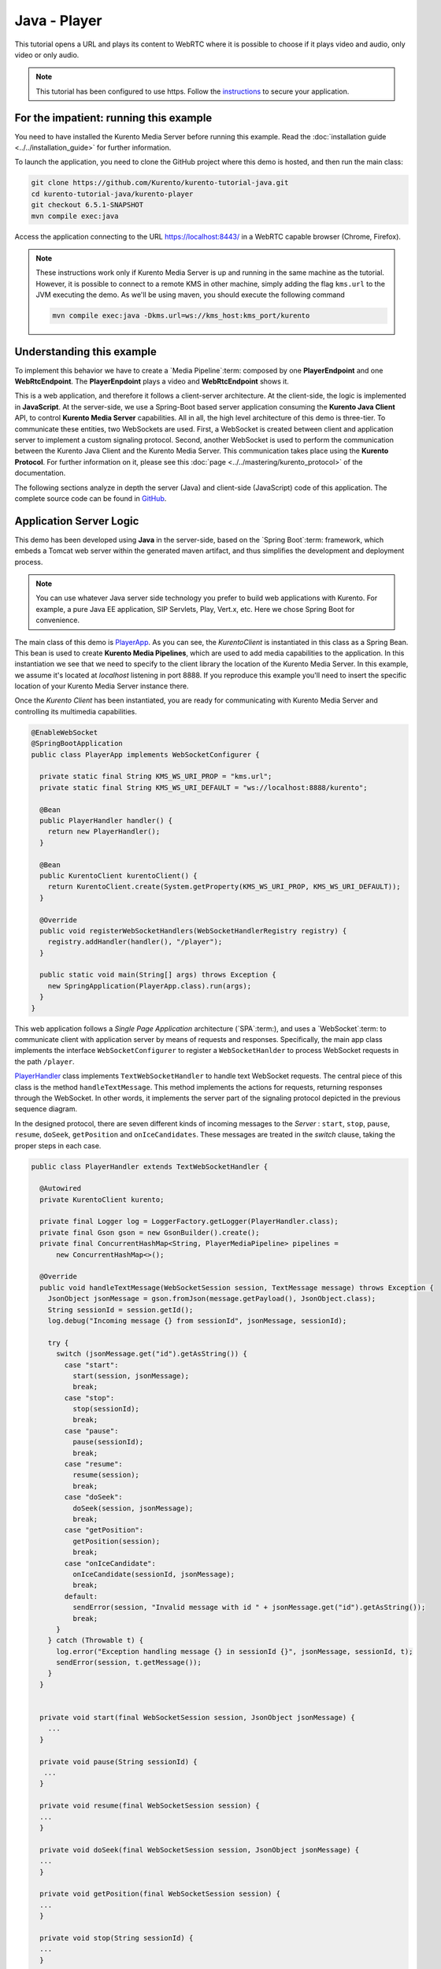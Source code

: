 %%%%%%%%%%%%%
Java - Player
%%%%%%%%%%%%%

This tutorial opens a URL and plays its content to WebRTC where it is possible
to choose if it plays video and audio, only video or only audio.

.. note::

   This tutorial has been configured to use https. Follow the `instructions <../../mastering/securing-kurento-applications.html#configure-java-applications-to-use-https>`_
   to secure your application.

For the impatient: running this example
=======================================

You need to have installed the Kurento Media Server before running this example.
Read the :doc:`installation guide <../../installation_guide>` for further
information.

To launch the application, you need to clone the GitHub project where this demo
is hosted, and then run the main class:

.. sourcecode:: bash

    git clone https://github.com/Kurento/kurento-tutorial-java.git
    cd kurento-tutorial-java/kurento-player
    git checkout 6.5.1-SNAPSHOT
    mvn compile exec:java

Access the application connecting to the URL https://localhost:8443/ in a WebRTC
capable browser (Chrome, Firefox).

.. note::

   These instructions work only if Kurento Media Server is up and running in the same machine
   as the tutorial. However, it is possible to connect to a remote KMS in other machine, simply adding
   the flag ``kms.url`` to the JVM executing the demo. As we'll be using maven, you should execute
   the following command

   .. sourcecode:: bash

      mvn compile exec:java -Dkms.url=ws://kms_host:kms_port/kurento


Understanding this example
==========================

To implement this behavior we have to create a `Media Pipeline`:term: composed
by one **PlayerEndpoint** and one **WebRtcEndpoint**. The **PlayerEnpdoint**
plays a video and **WebRtcEndpoint** shows it.

This is a web application, and therefore it follows a client-server
architecture. At the client-side, the logic is implemented in **JavaScript**.
At the server-side, we use a Spring-Boot based server application consuming the
**Kurento Java Client** API, to control **Kurento Media Server** capabilities.
All in all, the high level architecture of this demo is three-tier. To
communicate these entities, two WebSockets are used. First, a WebSocket is
created between client and application server to implement a custom signaling
protocol. Second, another WebSocket is used to perform the communication
between the Kurento Java Client and the Kurento Media Server. This
communication takes place using the **Kurento Protocol**. For further
information on it, please see this
:doc:`page <../../mastering/kurento_protocol>` of the documentation.

The following sections analyze in depth the server (Java) and client-side
(JavaScript) code of this application. The complete source code can be found in
`GitHub <https://github.com/Kurento/kurento-tutorial-java/tree/master/kurento-player>`_.

Application Server Logic
========================

This demo has been developed using **Java** in the server-side, based on the
`Spring Boot`:term: framework, which embeds a Tomcat web server within the
generated maven artifact, and thus simplifies the development and deployment
process.

.. note::

   You can use whatever Java server side technology you prefer to build web
   applications with Kurento. For example, a pure Java EE application, SIP
   Servlets, Play, Vert.x, etc. Here we chose Spring Boot for convenience.

..
 digraph:: Player
   :caption: Server-side class diagram of the Player app

   size="12,8"; fontname = "Bitstream Vera Sans" fontsize = 8

   node [
        fontname = "Bitstream Vera Sans" fontsize = 8 shape = "record"
         style=filled
        fillcolor = "#E7F2FA"
   ]

   edge [
        fontname = "Bitstream Vera Sans" fontsize = 8 arrowhead = "vee"
   ]

   PlayerApp -> PlayerHandler; PlayerApp -> KurentoClient; PlayerHandler ->
   KurentoClient [constraint = false] PlayerHandler -> UserSession;

The main class of this demo is
`PlayerApp <https://github.com/Kurento/kurento-tutorial-java/blob/master/kurento-player/src/main/java/org/kurento/tutorial/player/PlayerApp.java>`_.
As you can see, the *KurentoClient* is instantiated in this class as a Spring
Bean. This bean is used to create **Kurento Media Pipelines**, which are used
to add media capabilities to the application. In this instantiation we see that
we need to specify to the client library the location of the Kurento Media
Server. In this example, we assume it's located at *localhost* listening in
port 8888. If you reproduce this example you'll need to insert the specific
location of your Kurento Media Server instance there.

Once the *Kurento Client* has been instantiated, you are ready for communicating
with Kurento Media Server and controlling its multimedia capabilities.

.. sourcecode:: java

   @EnableWebSocket
   @SpringBootApplication
   public class PlayerApp implements WebSocketConfigurer {

     private static final String KMS_WS_URI_PROP = "kms.url";
     private static final String KMS_WS_URI_DEFAULT = "ws://localhost:8888/kurento";

     @Bean
     public PlayerHandler handler() {
       return new PlayerHandler();
     }

     @Bean
     public KurentoClient kurentoClient() {
       return KurentoClient.create(System.getProperty(KMS_WS_URI_PROP, KMS_WS_URI_DEFAULT));
     }

     @Override
     public void registerWebSocketHandlers(WebSocketHandlerRegistry registry) {
       registry.addHandler(handler(), "/player");
     }

     public static void main(String[] args) throws Exception {
       new SpringApplication(PlayerApp.class).run(args);
     }
   }

This web application follows a *Single Page Application* architecture
(`SPA`:term:), and uses a `WebSocket`:term: to communicate client with
application server by means of requests and responses. Specifically, the main
app class implements the interface ``WebSocketConfigurer`` to register a
``WebSocketHanlder`` to process WebSocket requests in the path ``/player``.

`PlayerHandler <https://github.com/Kurento/kurento-tutorial-java/blob/master/kurento-player/src/main/java/org/kurento/tutorial/player/PlayerHandler.java>`_
class implements ``TextWebSocketHandler`` to handle text WebSocket requests.
The central piece of this class is the method ``handleTextMessage``. This
method implements the actions for requests, returning responses through the
WebSocket. In other words, it implements the server part of the signaling
protocol depicted in the previous sequence diagram.

In the designed protocol, there are seven different kinds of incoming messages
to the *Server* : ``start``, ``stop``, ``pause``, ``resume``, ``doSeek``,
``getPosition`` and ``onIceCandidates``. These messages are treated in the
*switch* clause, taking the proper steps in each case.

.. sourcecode:: java

   public class PlayerHandler extends TextWebSocketHandler {

     @Autowired
     private KurentoClient kurento;

     private final Logger log = LoggerFactory.getLogger(PlayerHandler.class);
     private final Gson gson = new GsonBuilder().create();
     private final ConcurrentHashMap<String, PlayerMediaPipeline> pipelines =
         new ConcurrentHashMap<>();

     @Override
     public void handleTextMessage(WebSocketSession session, TextMessage message) throws Exception {
       JsonObject jsonMessage = gson.fromJson(message.getPayload(), JsonObject.class);
       String sessionId = session.getId();
       log.debug("Incoming message {} from sessionId", jsonMessage, sessionId);

       try {
         switch (jsonMessage.get("id").getAsString()) {
           case "start":
             start(session, jsonMessage);
             break;
           case "stop":
             stop(sessionId);
             break;
           case "pause":
             pause(sessionId);
             break;
           case "resume":
             resume(session);
             break;
           case "doSeek":
             doSeek(session, jsonMessage);
             break;
           case "getPosition":
             getPosition(session);
             break;
           case "onIceCandidate":
             onIceCandidate(sessionId, jsonMessage);
             break;
           default:
             sendError(session, "Invalid message with id " + jsonMessage.get("id").getAsString());
             break;
         }
       } catch (Throwable t) {
         log.error("Exception handling message {} in sessionId {}", jsonMessage, sessionId, t);
         sendError(session, t.getMessage());
       }
     }


     private void start(final WebSocketSession session, JsonObject jsonMessage) {
       ...
     }

     private void pause(String sessionId) {
      ...
     }

     private void resume(final WebSocketSession session) {
     ...
     }

     private void doSeek(final WebSocketSession session, JsonObject jsonMessage) {
     ...
     }

     private void getPosition(final WebSocketSession session) {
     ...
     }

     private void stop(String sessionId) {
     ...
     }

     private void sendError(WebSocketSession session, String message) {
       ...
     }
   }

In the following snippet, we can see the ``start`` method. It handles the ICE
candidates gathering, creates a Media Pipeline, creates the Media Elements
(``WebRtcEndpoint`` and ``PlayerEndpoint``) and makes the connections between
them and plays the video. A ``startResponse`` message is sent back to the
client with the SDP answer. When the ``MediaConnected`` event is received, info
about the video is retrieved and sent back to the client in a ``videoInfo``
message.

.. sourcecode:: java

  private void start(final WebSocketSession session, JsonObject jsonMessage) {
    final UserSession user = new UserSession(); MediaPipeline pipeline =
    kurento.createMediaPipeline(); user.setMediaPipeline(pipeline);
    WebRtcEndpoint webRtcEndpoint = new
    WebRtcEndpoint.Builder(pipeline).build();
    user.setWebRtcEndpoint(webRtcEndpoint); String videourl =
    jsonMessage.get("videourl").getAsString(); final PlayerEndpoint
    playerEndpoint = new PlayerEndpoint.Builder(pipeline, videourl).build();
    user.setPlayerEndpoint(playerEndpoint); users.put(session.getId(), user);

    playerEndpoint.connect(webRtcEndpoint);

    // 2. WebRtcEndpoint // ICE candidates
    webRtcEndpoint.addOnIceCandidateListener(new
    EventListener<OnIceCandidateEvent>() {
      @Override public void onEvent(OnIceCandidateEvent event) {
        JsonObject response = new JsonObject();
        response.addProperty("id", "iceCandidate"); response.add("candidate",
        JsonUtils.toJsonObject(event.getCandidate())); try {
          synchronized (session) {
            session.sendMessage(new
            TextMessage(response.toString()));
          }
        } catch (IOException e) {
          log.debug(e.getMessage());
        }
      }
    });

    String sdpOffer = jsonMessage.get("sdpOffer").getAsString(); String
    sdpAnswer = webRtcEndpoint.processOffer(sdpOffer);

    JsonObject response = new JsonObject(); response.addProperty("id",
    "startResponse"); response.addProperty("sdpAnswer", sdpAnswer);
    sendMessage(session, response.toString());

    webRtcEndpoint.addMediaStateChangedListener(new
    EventListener<MediaStateChangedEvent>() {
      @Override public void onEvent(MediaStateChangedEvent event) {

        if (event.getNewState() == MediaState.CONNECTED) {
          VideoInfo videoInfo = playerEndpoint.getVideoInfo();

          JsonObject response = new JsonObject();
          response.addProperty("id", "videoInfo");
          response.addProperty("isSeekable", videoInfo.getIsSeekable());
          response.addProperty("initSeekable", videoInfo.getSeekableInit());
          response.addProperty("endSeekable", videoInfo.getSeekableEnd());
          response.addProperty("videoDuration", videoInfo.getDuration());
          sendMessage(session, response.toString());
        }
      }
    });

    webRtcEndpoint.gatherCandidates();

    // 3. PlayEndpoint playerEndpoint.addErrorListener(new
    EventListener<ErrorEvent>() {
      @Override public void onEvent(ErrorEvent event) {
        log.info("ErrorEvent: {}", event.getDescription());
        sendPlayEnd(session);
      }
    });

    playerEndpoint.addEndOfStreamListener(new
    EventListener<EndOfStreamEvent>() {
      @Override public void onEvent(EndOfStreamEvent event) {
        log.info("EndOfStreamEvent: {}", event.getTimestamp());
        sendPlayEnd(session);
      }
    });

    playerEndpoint.play();
  }



The ``pause`` method retrieves the *user* associated to the current session, and
invokes the *pause* method on the ``PlayerEndpoint``.

.. sourcecode:: java

  private void pause(String sessionId) {
    UserSession user = users.get(sessionId);

    if (user != null) {
      user.getPlayerEndpoint().pause();
    }
  }

The ``resume`` method starts the ``PlayerEndpoint`` of the current user, sending
back the
 information about the video, so the client side can refresh the stats.

.. sourcecode:: java

  private void resume(String sessionId) {
    UserSession user = users.get(session.getId());

    if (user != null) {
      user.getPlayerEndpoint().play(); VideoInfo videoInfo =
      user.getPlayerEndpoint().getVideoInfo();

      JsonObject response = new JsonObject(); response.addProperty("id",
      "videoInfo"); response.addProperty("isSeekable",
      videoInfo.getIsSeekable()); response.addProperty("initSeekable",
      videoInfo.getSeekableInit()); response.addProperty("endSeekable",
      videoInfo.getSeekableEnd()); response.addProperty("videoDuration",
      videoInfo.getDuration()); sendMessage(session, response.toString());
    }
  }

The ``doSeek`` method gets the *user* by *sessionId*, and calls the method
setPosition of the ``PlayerEndpoint`` with the new playing position. A ``seek``
message is sent back to the client if the seek fails.

.. sourcecode:: java

  private void doSeek(final WebSocketSession session, JsonObject jsonMessage) {
    UserSession user = users.get(session.getId());

    if (user != null) {
      try {
        user.getPlayerEndpoint().setPosition(jsonMessage.get("position").getAsLong());
      } catch (KurentoException e) {
        log.debug("The seek cannot be performed"); JsonObject response =
        new JsonObject(); response.addProperty("id", "seek");
        response.addProperty("message", "Seek failed"); sendMessage(session,
        response.toString());
      }
    }
  }

The ``getPosition`` calls the method getPosition of the ``PlayerEndpoint`` of
the current *user*. A ``position`` message is sent back to the client with the
actual position of the video.

.. sourcecode:: java

  private void getPosition(final WebSocketSession session) {
    UserSession user = users.get(session.getId());

    if (user != null) {
      long position = user.getPlayerEndpoint().getPosition();

      JsonObject response = new JsonObject(); response.addProperty("id",
      "position"); response.addProperty("position", position);
      sendMessage(session, response.toString());
    }
  }

The ``stop`` method is quite simple: it searches the *user* by *sessionId* and
stops the ``PlayerEndpoint``. Finally, it releases the media elements and
removes the user from the list of active users.

.. sourcecode:: java

  private void stop(String sessionId) {
    UserSession user = users.remove(sessionId);

    if (user != null) {
      user.release();
    }
  }

The ``sendError`` method is quite simple: it sends an ``error`` message to the
client when an exception is caught in the server-side.

.. sourcecode:: java

  private void sendError(WebSocketSession session, String message) {
    try {
      JsonObject response = new JsonObject(); response.addProperty("id",
      "error"); response.addProperty("message", message);
      session.sendMessage(new TextMessage(response.toString()));
    } catch (IOException e) {
      log.error("Exception sending message", e);
    }
  }


Client-Side Logic
=================

Let's move now to the client-side of the application. To call the previously
created WebSocket service in the server-side, we use the JavaScript class
``WebSocket``. We use a specific Kurento JavaScript library called
**kurento-utils.js** to simplify the WebRTC interaction with the server. This
library depends on **adapter.js**, which is a JavaScript WebRTC utility
maintained by Google that abstracts away browser differences. Finally
**jquery.js** is also needed in this application.

These libraries are linked in the
`index.html <https://github.com/Kurento/kurento-tutorial-java/blob/master/kurento-player/src/main/resources/static/index.html>`_
web page, and are used in the
`index.js <https://github.com/Kurento/kurento-tutorial-java/blob/master/kurento-player/src/main/resources/static/js/index.js>`_.
In the following snippet we can see the creation of the WebSocket (variable
``ws``) in the path ``/player``. Then, the ``onmessage`` listener of the
WebSocket is used to implement the JSON signaling protocol in the client-side.
Notice that there are seven incoming messages to client: ``startResponse``,
``playEnd``, ``error``, ``videoInfo``, ``seek``, ``position`` and
``iceCandidate``. Convenient actions are taken to implement each step in the
communication. For example, in functions ``start`` the function
``WebRtcPeer.WebRtcPeerSendrecv`` of *kurento-utils.js* is used to start a
WebRTC communication.

.. sourcecode:: javascript


   var ws = new WebSocket('wss://' + location.host + '/player');

   ws.onmessage = function(message) {
      var parsedMessage = JSON.parse(message.data);
      console.info('Received message: ' + message.data);

      switch (parsedMessage.id) {
      case 'startResponse':
         startResponse(parsedMessage);
         break;
      case 'error':
         if (state == I_AM_STARTING) {
            setState(I_CAN_START);
         }
         onError('Error message from server: ' + parsedMessage.message);
         break;
      case 'playEnd':
         playEnd();
         break;
        break;
      case 'videoInfo':
         showVideoData(parsedMessage);
         break;
      case 'iceCandidate':
         webRtcPeer.addIceCandidate(parsedMessage.candidate, function(error) {
            if (error)
               return console.error('Error adding candidate: ' + error);
         });
         break;
      case 'seek':
         console.log (parsedMessage.message);
         break;
      case 'position':
         document.getElementById("videoPosition").value = parsedMessage.position;
         break;
      default:
         if (state == I_AM_STARTING) {
            setState(I_CAN_START);
         }
         onError('Unrecognized message', parsedMessage);
      }
   }

   function start() {
      // Disable start button
      setState(I_AM_STARTING);
      showSpinner(video);

      var mode = $('input[name="mode"]:checked').val();
      console
            .log('Creating WebRtcPeer in " + mode + " mode and generating local sdp offer ...');

      // Video and audio by default
      var userMediaConstraints = {
         audio : true,
         video : true
      }

      if (mode == 'video-only') {
         userMediaConstraints.audio = false;
      } else if (mode == 'audio-only') {
         userMediaConstraints.video = false;
      }

      var options = {
         remoteVideo : video,
         mediaConstraints : userMediaConstraints,
         onicecandidate : onIceCandidate
      }

      console.info('User media constraints' + userMediaConstraints);

      webRtcPeer = new kurentoUtils.WebRtcPeer.WebRtcPeerRecvonly(options,
            function(error) {
               if (error)
                  return console.error(error);
               webRtcPeer.generateOffer(onOffer);
            });
   }

   function onOffer(error, offerSdp) {
      if (error)
         return console.error('Error generating the offer');
      console.info('Invoking SDP offer callback function ' + location.host);

      var message = {
         id : 'start',
         sdpOffer : offerSdp,
         videourl : document.getElementById('videourl').value
      }
      sendMessage(message);
   }

   function onError(error) {
      console.error(error);
   }

   function onIceCandidate(candidate) {
      console.log('Local candidate' + JSON.stringify(candidate));

      var message = {
         id : 'onIceCandidate',
         candidate : candidate
      }
      sendMessage(message);
   }

   function startResponse(message) {
      setState(I_CAN_STOP);
      console.log('SDP answer received from server. Processing ...');

      webRtcPeer.processAnswer(message.sdpAnswer, function(error) {
         if (error)
            return console.error(error);
      });
   }

   function pause() {
      togglePause()
      console.log('Pausing video ...');
      var message = {
         id : 'pause'
      }
      sendMessage(message);
   }

   function resume() {
      togglePause()
      console.log('Resuming video ...');
      var message = {
         id : 'resume'
      }
      sendMessage(message);
   }

   function stop() {
      console.log('Stopping video ...');
      setState(I_CAN_START);
      if (webRtcPeer) {
         webRtcPeer.dispose();
         webRtcPeer = null;

         var message = {
            id : 'stop'
         }
         sendMessage(message);
      }
      hideSpinner(video);
   }

   function playEnd() {
      setState(I_CAN_START);
      hideSpinner(video);
   }

   function doSeek() {
      var message = {
        id : 'doSeek',
        position: document.getElementById("seekPosition").value
      }
      sendMessage(message);
    }

    function getPosition() {
      var message = {
        id : 'getPosition'
      }
      sendMessage(message);
    }

    function showVideoData(parsedMessage) {
      //Show video info
      isSeekable = parsedMessage.isSeekable;
      if (isSeekable) {
          document.getElementById('isSeekable').value = "true";
          enableButton('#doSeek', 'doSeek()');
        } else {
          document.getElementById('isSeekable').value = "false";
        }

        document.getElementById('initSeek').value = parsedMessage.initSeekable;
        document.getElementById('endSeek').value = parsedMessage.endSeekable;
        document.getElementById('duration').value = parsedMessage.videoDuration;

        enableButton('#getPosition', 'getPosition()');
    }

   function sendMessage(message) {
      var jsonMessage = JSON.stringify(message);
      console.log('Senging message: ' + jsonMessage);
      ws.send(jsonMessage);
   }


Dependencies
============

This Java Spring application is implemented using `Maven`:term:. The relevant
part of the
`pom.xml <https://github.com/Kurento/kurento-tutorial-java/blob/master/kurento-show-data-channel/pom.xml>`_
is where Kurento dependencies are declared. As the following snippet shows, we
need two dependencies: the Kurento Client Java dependency (*kurento-client*)
and the JavaScript Kurento utility library (*kurento-utils*) for the
client-side. Other client libraries are managed with
`webjars <http://www.webjars.org/>`_:

.. sourcecode:: xml

   <dependencies>
      <dependency>
         <groupId>org.kurento</groupId>
         <artifactId>kurento-client</artifactId>
      </dependency>
      <dependency>
         <groupId>org.kurento</groupId>
         <artifactId>kurento-utils-js</artifactId>
      </dependency>
      <dependency>
         <groupId>org.webjars</groupId>
         <artifactId>webjars-locator</artifactId>
      </dependency>
      <dependency>
         <groupId>org.webjars.bower</groupId>
         <artifactId>bootstrap</artifactId>
      </dependency>
      <dependency>
         <groupId>org.webjars.bower</groupId>
         <artifactId>demo-console</artifactId>
      </dependency>
      <dependency>
         <groupId>org.webjars.bower</groupId>
         <artifactId>adapter.js</artifactId>
      </dependency>
      <dependency>
         <groupId>org.webjars.bower</groupId>
         <artifactId>jquery</artifactId>
      </dependency>
      <dependency>
         <groupId>org.webjars.bower</groupId>
         <artifactId>ekko-lightbox</artifactId>
      </dependency>
   </dependencies>

.. note::

   We are in active development. You can find the latest version of
   Kurento Java Client at `Maven Central <http://search.maven.org/#search%7Cga%7C1%7Ckurento-client>`_.

Kurento Java Client has a minimum requirement of **Java 7**. Hence, you need to
include the following properties in your pom:

.. sourcecode:: xml

   <maven.compiler.target>1.7</maven.compiler.target>
   <maven.compiler.source>1.7</maven.compiler.source>
